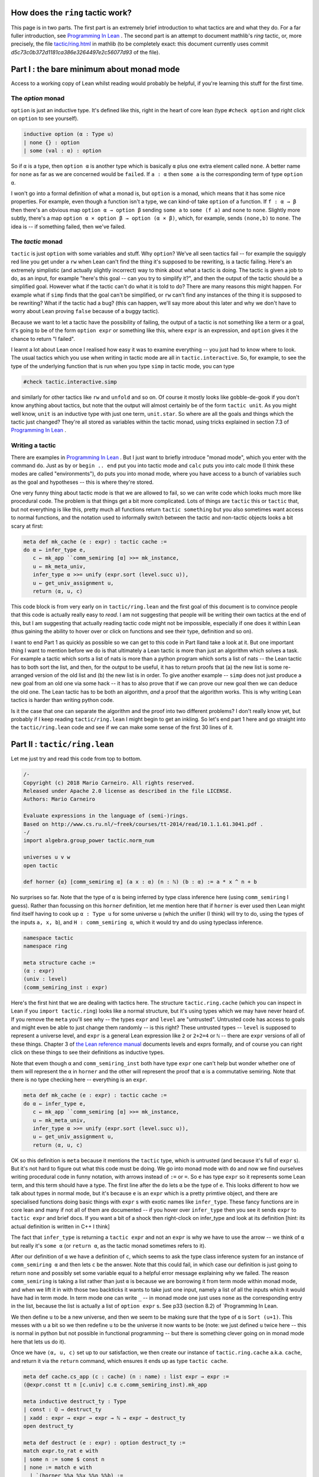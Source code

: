.. _tactics:

How does the ``ring`` tactic work?
==================================

This page is in two parts. The first part is an extremely brief introduction
to what tactics are and what they do. For a far fuller introduction,
see `Programming In Lean <https://leanprover.github.io/programming_in_lean/programming_in_lean.pdf>`_ . The second part is an attempt to document mathlib's `ring` tactic, or, more precisely, the file `tactic/ring.html <https://github.com/leanprover/mathlib/blob/master/tactic/ring.lean>`_ in mathlib (to be completely exact: this document currently uses commit `d5c73c0b372d1181ca386e3264497e2c56077d93` of the file).

Part I : the bare minimum about monad mode
==========================================

Access to a working copy of Lean whilst reading would probably be helpful, if you're learning this stuff for the first time.


The `option` monad
------------------

``option`` is just an inductive type. It's defined like this, right in the heart of core lean (type ``#check option`` and right click on ``option`` to see yourself).


.. code-block:: lean

   inductive option (α : Type u)
   | none {} : option
   | some (val : α) : option

So if ``α`` is a type, then ``option α`` is another type which is basically  ``α`` plus one extra element called ``none``. A better name for ``none`` as far as we are concerned would be ``failed``. If ``a : α`` then ``some a`` is the corresponding term of type ``option α``.

I won't go into a formal definition of what a monad is, but ``option`` is a monad, which means that it has some nice properties. For example, even though a function isn't a type, we can kind-of take ``option`` of a function. If ``f : α → β`` then there's an obvious map ``option α → option β`` sending ``some a`` to ``some (f a)`` and ``none`` to ``none``. Slightly more subtly, there's a map ``option α × option β → option (α × β)``, which, for example, sends ``(none,b)`` to ``none``. The idea is -- if something failed, then we've failed.

The `tactic` monad
------------------

``tactic`` is just ``option`` with some variables and stuff. Why ``option``? We've all seen tactics fail -- for example the squiggly red line you get under a ``rw`` when Lean can't find the thing it's supposed to be rewriting, is a tactic failing. Here's an extremely simplistic (and actually slightly incorrect) way to think about what a tactic is doing. The tactic is given a job to do, as an input, for example "here's this goal -- can you try to simplify it?", and then the output of the tactic should be a simplified goal. However what if the tactic can't do what it is told to do? There are many reasons this might happen. For example what if ``simp`` finds that the goal can't be simplified, or ``rw`` can't find any instances of the thing it is supposed to be rewriting? What if the tactic had a bug? (this can happen, we'll say more about this later and why we don't have to worry about Lean proving ``false`` because of a buggy tactic).

Because we want to let a tactic have the possibility of failing, the output of a tactic is not something like a term or a goal, it's going to be of the form ``option expr`` or something like this, where ``expr`` is an expression, and ``option`` gives it the chance to return "I failed".

I learnt a lot about Lean once I realised how easy it was to examine everything -- you just had to know where to look. The usual tactics which you use when writing in tactic mode are all in ``tactic.interactive``. So, for example, to see the type of the underlying function that is run when you type ``simp`` in tactic mode, you can type


.. code-block:: lean

   #check tactic.interactive.simp

and similarly for other tactics like ``rw`` and ``unfold`` and so on. Of course it mostly looks like gobble-de-gook if you don't know anything about tactics, but note that the output will almost certainly be of the form ``tactic unit``. As you might well know, ``unit`` is an inductive type with just one term, ``unit.star``. So where are all the goals and things which the tactic just changed? They're all stored as variables within the tactic monad, using tricks explained in section 7.3 of `Programming In Lean <https://leanprover.github.io/programming_in_lean/programming_in_lean.pdf>`_ .

Writing a tactic
----------------

There are examples in `Programming In Lean <https://leanprover.github.io/programming_in_lean/programming_in_lean.pdf>`_ . But I just want to briefly introduce "monad mode", which you enter with the command ``do``. Just as ``by`` or ``begin .. end`` put you into tactic mode and ``calc`` puts you into calc mode (I think these modes are called "environments"), ``do`` puts you into monad mode, where you have access to a bunch of variables such as the goal and hypotheses -- this is where they're stored.

One very funny thing about tactic mode is that we are allowed to fail, so we can write code which looks much more like procedural code. The problem is that things get a bit more complicated. Lots of things are ``tactic`` this or ``tactic`` that, but not everything is like this, pretty much all functions return ``tactic something`` but you also sometimes want access to normal functions, and the notation used to informally switch between the tactic and non-tactic objects looks a bit scary at first:

.. code-block:: lean

   meta def mk_cache (e : expr) : tactic cache :=
   do α ← infer_type e,
      c ← mk_app ``comm_semiring [α] >>= mk_instance,
      u ← mk_meta_univ,
      infer_type α >>= unify (expr.sort (level.succ u)),
      u ← get_univ_assignment u,
      return ⟨α, u, c⟩

This code block is from very early on in ``tactic/ring.lean`` and the first goal of this document is to convince people that this code is actually really easy to *read*. I am not suggesting that people will be writing their own tactics at the end of this, but I am suggesting that actually reading tactic code might not be impossible, especially if one does it within Lean (thus gaining the ability to hover over or click on functions and see their type, definition and so on).

I want to end Part 1 as quickly as possible so we can get to this code in Part IIand take a look at it. But one important thing I want to mention before we do is that ultimately a Lean tactic is more than just an algorithm which solves a task. For example a tactic which sorts a list of nats is more than a python program which sorts a list of nats -- the Lean tactic has to both sort the list, and then, for the output to be useful, it has to return proofs that (a) the new list is some re-arranged version of the old list and (b) the new list is in order. To give another example -- ``simp`` does not just produce a new goal from an old one via some hack -- it has to also prove that if we can prove our new goal then we can deduce the old one. The Lean tactic has to be both an algorithm, *and* a proof that the algorithm works. This is why writing Lean tactics is harder than writing python code.

Is it the case that one can separate the algorithm and the proof into two different problems? I don't really know yet, but probably if I keep reading ``tactic/ring.lean`` I might begin to get an inkling. So let's end part 1 here and go straight into the ``tactic/ring.lean`` code and see if we can make some sense of the first 30 lines of it.

Part II : ``tactic/ring.lean``
==============================

Let me just try and read this code from top to bottom.

.. code-block:: lean
		
   /-
   Copyright (c) 2018 Mario Carneiro. All rights reserved.
   Released under Apache 2.0 license as described in the file LICENSE.
   Authors: Mario Carneiro
   
   Evaluate expressions in the language of (semi-)rings.
   Based on http://www.cs.ru.nl/~freek/courses/tt-2014/read/10.1.1.61.3041.pdf .
   -/
   import algebra.group_power tactic.norm_num
   
   universes u v w
   open tactic
   
   def horner {α} [comm_semiring α] (a x : α) (n : ℕ) (b : α) := a * x ^ n + b

No surprises so far. Note that the type of ``α`` is being inferred by type class inference here (using ``comm_semiring`` I guess). Rather than focussing on this ``horner`` definition, let me mention here that if ``horner`` is ever used then Lean might find itself having to cook up ``α : Type u`` for some universe ``u`` (which the unifier (I think) will try to do, using the types of the inputs ``a, x, b``), and ``H : comm_semiring α``, which it would try and do using typeclass inference.

.. code-block:: lean
		
   namespace tactic
   namespace ring
   
   meta structure cache :=
   (α : expr)
   (univ : level)
   (comm_semiring_inst : expr)

Here's the first hint that we are dealing with tactics here. The structure ``tactic.ring.cache`` (which you can inspect in Lean if you ``import tactic.ring``) looks like a normal structure, but it's using types which we may have never heard of. If you remove the ``meta`` you'll see why -- the types ``expr`` and ``level`` are "untrusted". Untrusted code has access to goals and might even be able to just change them randomly -- is this right? These untrusted types -- ``level`` is supposed to represent a universe level, and ``expr`` is a general Lean expression like ``2`` or ``2+2=4`` or ``ℕ`` -- there are ``expr`` versions of all of these things. Chapter 3 of `the Lean reference manual <https://leanprover.github.io/reference/expressions.html>`_ documents levels and exprs formally, and of course you can right click on these things to see their definitions as inductive types.

Note that evem though ``α`` and ``comm_semiring_inst`` both have type ``expr`` one can't help but wonder whether one of them will represent the ``α`` in ``horner`` and the other will represent the proof that ``α`` is a commutative semiring. Note that there is no type checking here -- everything is an ``expr``.

.. code-block:: lean
		
   meta def mk_cache (e : expr) : tactic cache :=
   do α ← infer_type e,
      c ← mk_app ``comm_semiring [α] >>= mk_instance,
      u ← mk_meta_univ,
      infer_type α >>= unify (expr.sort (level.succ u)),
      u ← get_univ_assignment u,
      return ⟨α, u, c⟩

OK so this definition is ``meta`` because it mentions the ``tactic`` type, which is untrusted (and because it's full of ``expr`` s). But it's not hard to figure out what this code must be doing. We go into monad mode with ``do`` and now we find ourselves writing procedural code in funny notation, with arrows instead of ``:=`` or ``=``. So ``e`` has type ``expr`` so it represents some Lean term, and this term should have a type. The first line after the ``do`` lets ``α`` be the type of ``e``. This looks different to how we talk about types in normal mode, but it's because ``e`` is an ``expr`` which is a pretty primtive object, and there are specialised functions doing basic things with ``expr`` s with exotic names like ``infer_type``. These fancy functions are in core lean and many if not all of them are documented -- if you hover over ``infer_type`` then you see it sends ``expr`` to ``tactic expr`` and brief docs. If you want a bit of a shock then right-clock on infer_type and look at its definition [hint: its actual definition is written in C++ I think]

The fact that ``infer_type`` is returning a ``tactic expr`` and not an ``expr`` is why we have to use the arrow -- we think of ``α`` but really it's ``some α`` (or ``return α``, as the tactic monad sometimes refers to it).

After our definition of ``α`` we have a definition of ``c``, which seems to ask the type class inference system for an instance of ``comm_semiring α`` and then lets ``c`` be the answer. Note that this could fail, in which case our definition is just going to return ``none`` and possibly set some variable equal to a helpful error message explaining why we failed. The reason ``comm_semiring`` is taking a list rather than just  ``α`` is because we are borrowing it from term mode within monad mode, and when we lift it in with those two backticks it wants to take just one input, namely a list of all the inputs which it would have had in term mode. In term mode one can write ``_`` -- in monad mode one just uses ``none`` as the corresponding entry in the list, because the list is actually a list of ``option expr`` s. See p33 (section 8.2) of `Programming In Lean.

We then define ``u`` to be a new universe, and then we seem to be making sure that the type of ``α`` is ``Sort (u+1)``. This messes with ``u`` a bit so we then redefine ``u`` to be the universe it now wants to be (note: we just defined ``u`` twice here -- this is normal in python but not possible in functional programming -- but there is something clever going on in monad mode here that lets us do it).

Once we have ``⟨α, u, c⟩`` set up to our satisfaction, we then create our instance of ``tactic.ring.cache`` a.k.a. ``cache``, and return it via the ``return`` command, which ensures it ends up as type ``tactic cache``.


.. code-block:: lean
   
   meta def cache.cs_app (c : cache) (n : name) : list expr → expr :=
   (@expr.const tt n [c.univ] c.α c.comm_semiring_inst).mk_app
   
   meta inductive destruct_ty : Type
   | const : ℚ → destruct_ty
   | xadd : expr → expr → expr → ℕ → expr → destruct_ty
   open destruct_ty
   
   meta def destruct (e : expr) : option destruct_ty :=
   match expr.to_rat e with
   | some n := some $ const n
   | none := match e with
     | `(horner %%a %%x %%n %%b) :=
       do n' ← expr.to_nat n,
          some (xadd a x n n' b)
     | _ := none
     end
   end
   
   meta def normal_form_to_string : expr → string
   | e := match destruct e with
     | some (const n) := to_string n
     | some (xadd a x _ n b) :=
       "(" ++ normal_form_to_string a ++ ") * (" ++ to_string x ++ ")^"
           ++ to_string n ++ " + " ++ normal_form_to_string b
     | none := to_string e
     end
   
   theorem zero_horner {α} [comm_semiring α] (x n b) :
     @horner α _ 0 x n b = b :=
   by simp [horner]
   
   theorem horner_horner {α} [comm_semiring α] (a₁ x n₁ n₂ b n')
     (h : n₁ + n₂ = n') :
     @horner α _ (horner a₁ x n₁ 0) x n₂ b = horner a₁ x n' b :=
   by simp [h.symm, horner, pow_add, mul_assoc]
   
   meta def refl_conv (e : expr) : tactic (expr × expr) :=
   do p ← mk_eq_refl e, return (e, p)
   
   meta def trans_conv (t₁ t₂ : expr → tactic (expr × expr)) (e : expr) :
     tactic (expr × expr) :=
   (do (e₁, p₁) ← t₁ e,
     (do (e₂, p₂) ← t₂ e₁,
       p ← mk_eq_trans p₁ p₂, return (e₂, p)) <|>
     return (e₁, p₁)) <|> t₂ e
   
   meta def eval_horner (c : cache) (a x n b : expr) : tactic (expr × expr) :=
   do d ← destruct a, match d with
   | const q := if q = 0 then
       return (b, c.cs_app ``zero_horner [x, n, b])
     else refl_conv $ c.cs_app ``horner [a, x, n, b]
   | xadd a₁ x₁ n₁ _ b₁ :=
     if x₁ = x ∧ b₁.to_nat = some 0 then do
       (n', h) ← mk_app ``has_add.add [n₁, n] >>= norm_num,
       return (c.cs_app ``horner [a₁, x, n', b],
         c.cs_app ``horner_horner [a₁, x, n₁, n, b, n', h])
     else refl_conv $ c.cs_app ``horner [a, x, n, b]
   end
   
   theorem const_add_horner {α} [comm_semiring α] (k a x n b b') (h : k + b = b'   ) :
     k + @horner α _ a x n b = horner a x n b' :=
   by simp [h.symm, horner]
   
   theorem horner_add_const {α} [comm_semiring α] (a x n b k b') (h : b + k = b'   ) :
     @horner α _ a x n b + k = horner a x n b' :=
   by simp [h.symm, horner]
   
   theorem horner_add_horner_lt {α} [comm_semiring α] (a₁ x n₁ b₁ a₂ n₂ b₂ k b')
     (h₁ : n₁ + k = n₂) (h₂ : b₁ + b₂ = b') :
     @horner α _ a₁ x n₁ b₁ + horner a₂ x n₂ b₂ = horner (horner a₂ x k a₁) x n₁    b' :=
   by simp [h₂.symm, h₁.symm, horner, pow_add, mul_add, mul_comm, mul_left_comm]
   
   theorem horner_add_horner_gt {α} [comm_semiring α] (a₁ x n₁ b₁ a₂ n₂ b₂ k b')
     (h₁ : n₂ + k = n₁) (h₂ : b₁ + b₂ = b') :
     @horner α _ a₁ x n₁ b₁ + horner a₂ x n₂ b₂ = horner (horner a₁ x k a₂) x n₂    b' :=
   by simp [h₂.symm, h₁.symm, horner, pow_add, mul_add, mul_comm, mul_left_comm]
   
   theorem horner_add_horner_eq {α} [comm_semiring α] (a₁ x n b₁ a₂ b₂ a' b' t)
     (h₁ : a₁ + a₂ = a') (h₂ : b₁ + b₂ = b') (h₃ : horner a' x n b' = t) :
     @horner α _ a₁ x n b₁ + horner a₂ x n b₂ = t :=
   by simp [h₃.symm, h₂.symm, h₁.symm, horner, add_mul, mul_comm]
   
   meta def eval_add (c : cache) : expr → expr → tactic (expr × expr)
   | e₁ e₂ := do d₁ ← destruct e₁, d₂ ← destruct e₂,
   match d₁, d₂ with
   | const n₁, const n₂ :=
     mk_app ``has_add.add [e₁, e₂] >>= norm_num
   | const k, xadd a x n _ b :=
     if k = 0 then do
       p ← mk_app ``zero_add [e₂],
       return (e₂, p) else do
     (b', h) ← eval_add e₁ b,
     return (c.cs_app ``horner [a, x, n, b'],
       c.cs_app ``const_add_horner [e₁, a, x, n, b, b', h])
   | xadd a x n _ b, const k :=
     if k = 0 then do
       p ← mk_app ``add_zero [e₁],
       return (e₁, p) else do
     (b', h) ← eval_add b e₂,
     return (c.cs_app ``horner [a, x, n, b'],
       c.cs_app ``horner_add_const [a, x, n, b, e₂, b', h])
   | xadd a₁ x₁ en₁ n₁ b₁, xadd a₂ x₂ en₂ n₂ b₂ :=
     if expr.lex_lt x₁ x₂ then do
       (b', h) ← eval_add b₁ e₂,
       return (c.cs_app ``horner [a₁, x₁, en₁, b'],
         c.cs_app ``horner_add_const [a₁, x₁, en₁, b₁, e₂, b', h])
     else if x₁ ≠ x₂ then do
       (b', h) ← eval_add e₁ b₂,
       return (c.cs_app ``horner [a₂, x₂, en₂, b'],
         c.cs_app ``const_add_horner [e₁, a₂, x₂, en₂, b₂, b', h])
     else if n₁ < n₂ then do
       k ← expr.of_nat (expr.const `nat []) (n₂ - n₁),
       (_, h₁) ← mk_app ``has_add.add [en₁, k] >>= norm_num,
       (b', h₂) ← eval_add b₁ b₂,
       return (c.cs_app ``horner [c.cs_app ``horner [a₂, x₁, k, a₁], x₁, en₁, b'   ],
         c.cs_app ``horner_add_horner_lt [a₁, x₁, en₁, b₁, a₂, en₂, b₂, k, b', h   ₁, h₂])
     else if n₁ ≠ n₂ then do
       k ← expr.of_nat (expr.const `nat []) (n₁ - n₂),
       (_, h₁) ← mk_app ``has_add.add [en₂, k] >>= norm_num,
       (b', h₂) ← eval_add b₁ b₂,
       return (c.cs_app ``horner [c.cs_app ``horner [a₁, x₁, k, a₂], x₁, en₂, b'   ],
         c.cs_app ``horner_add_horner_gt [a₁, x₁, en₁, b₁, a₂, en₂, b₂, k, b', h   ₁, h₂])
     else do
       (a', h₁) ← eval_add a₁ a₂,
       (b', h₂) ← eval_add b₁ b₂,
       (t, h₃) ← eval_horner c a' x₁ en₁ b',
       return (t, c.cs_app ``horner_add_horner_eq
         [a₁, x₁, en₁, b₁, a₂, b₂, a', b', t, h₁, h₂, h₃])
   end
   
   theorem horner_neg {α} [comm_ring α] (a x n b a' b')
     (h₁ : -a = a') (h₂ : -b = b') :
     -@horner α _ a x n b = horner a' x n b' :=
   by simp [h₂.symm, h₁.symm, horner]
   
   meta def eval_neg (c : cache) : expr → tactic (expr × expr) | e :=
   do d ← destruct e, match d with
   | const _ :=
     mk_app ``has_neg.neg [e] >>= norm_num
   | xadd a x n _ b := do
     (a', h₁) ← eval_neg a,
     (b', h₂) ← eval_neg b,
     p ← mk_app ``horner_neg [a, x, n, b, a', b', h₁, h₂],
     return (c.cs_app ``horner [a', x, n, b'], p)
   end
   
   theorem horner_const_mul {α} [comm_semiring α] (c a x n b a' b')
     (h₁ : c * a = a') (h₂ : c * b = b') :
     c * @horner α _ a x n b = horner a' x n b' :=
   by simp [h₂.symm, h₁.symm, horner, mul_add, mul_assoc]
   
   theorem horner_mul_const {α} [comm_semiring α] (a x n b c a' b')
     (h₁ : a * c = a') (h₂ : b * c = b') :
     @horner α _ a x n b * c = horner a' x n b' :=
   by simp [h₂.symm, h₁.symm, horner, add_mul, mul_right_comm]
   
   meta def eval_const_mul (c : cache) (k : expr) : expr → tactic (expr × expr)    | e :=
   do d ← destruct e, match d with
   | const _ :=
     mk_app ``has_mul.mul [k, e] >>= norm_num
   | xadd a x n _ b := do
     (a', h₁) ← eval_const_mul a,
     (b', h₂) ← eval_const_mul b,
     return (c.cs_app ``horner [a', x, n, b'],
       c.cs_app ``horner_const_mul [k, a, x, n, b, a', b', h₁, h₂])
   end
   
   theorem horner_mul_horner_zero {α} [comm_semiring α] (a₁ x n₁ b₁ a₂ n₂ aa t)
     (h₁ : @horner α _ a₁ x n₁ b₁ * a₂ = aa)
     (h₂ : horner aa x n₂ 0 = t) :
     horner a₁ x n₁ b₁ * horner a₂ x n₂ 0 = t :=
   by rw [← h₂, ← h₁];
      simp [horner, mul_add, mul_comm, mul_left_comm, mul_assoc]
   
   theorem horner_mul_horner {α} [comm_semiring α]
     (a₁ x n₁ b₁ a₂ n₂ b₂ aa haa ab bb t)
     (h₁ : @horner α _ a₁ x n₁ b₁ * a₂ = aa)
     (h₂ : horner aa x n₂ 0 = haa)
     (h₃ : a₁ * b₂ = ab) (h₄ : b₁ * b₂ = bb)
     (H : haa + horner ab x n₁ bb = t) :
     horner a₁ x n₁ b₁ * horner a₂ x n₂ b₂ = t :=
   by rw [← H, ← h₂, ← h₁, ← h₃, ← h₄];
      simp [horner, mul_add, mul_comm, mul_left_comm, mul_assoc]
   
   meta def eval_mul (c : cache) : expr → expr → tactic (expr × expr)
   | e₁ e₂ := do d₁ ← destruct e₁, d₂ ← destruct e₂,
   match d₁, d₂ with
   | const n₁, const n₂ :=
     mk_app ``has_mul.mul [e₁, e₂] >>= norm_num
   | const n₁, _ :=
     if n₁ = 0 then do
       α0 ← expr.of_nat c.α 0,
       p ← mk_app ``zero_mul [e₂],
       return (α0, p) else
     if n₁ = 1 then do
       p ← mk_app ``one_mul [e₂],
       return (e₂, p) else
     eval_const_mul c e₁ e₂
   | _, const _ := do
     p₁ ← mk_app ``mul_comm [e₁, e₂],
     (e', p₂) ← eval_mul e₂ e₁,
     p ← mk_eq_trans p₁ p₂, return (e', p)
   | xadd a₁ x₁ en₁ n₁ b₁, xadd a₂ x₂ en₂ n₂ b₂ :=
     if expr.lex_lt x₁ x₂ then do
       (a', h₁) ← eval_mul a₁ e₂,
       (b', h₂) ← eval_mul b₁ e₂,
       return (c.cs_app ``horner [a', x₁, en₁, b'],
         c.cs_app ``horner_mul_const [a₁, x₁, en₁, b₁, e₂, a', b', h₁, h₂])
     else if x₁ ≠ x₂ then do
       (a', h₁) ← eval_mul e₁ a₂,
       (b', h₂) ← eval_mul e₁ b₂,
       return (c.cs_app ``horner [a', x₂, en₂, b'],
         c.cs_app ``horner_const_mul [e₁, a₂, x₂, en₂, b₂, a', b', h₁, h₂])
     else do
       (aa, h₁) ← eval_mul e₁ a₂,
       α0 ← expr.of_nat c.α 0,
       (haa, h₂) ← eval_horner c aa x₁ en₂ α0,
       if b₂.to_nat = some 0 then do
         return (haa, c.cs_app ``horner_mul_horner_zero
           [a₁, x₁, en₁, b₁, a₂, en₂, aa, haa, h₁, h₂])
       else do
         (ab, h₃) ← eval_mul a₁ b₂,
         (bb, h₄) ← eval_mul b₁ b₂,
         (t, H) ← eval_add c haa (c.cs_app ``horner [ab, x₁, en₁, bb]),
         return (t, c.cs_app ``horner_mul_horner
           [a₁, x₁, en₁, b₁, a₂, en₂, b₂, aa, haa, ab, bb, t, h₁, h₂, h₃, h₄, H]   )
   end
   
   theorem horner_pow {α} [comm_semiring α] (a x n m n' a')
     (h₁ : n * m = n') (h₂ : a ^ m = a') :
     @horner α _ a x n 0 ^ m = horner a' x n' 0 :=
   by simp [h₁.symm, h₂.symm, horner, mul_pow, pow_mul]
   
   meta def eval_pow (c : cache) : expr → nat → tactic (expr × expr)
   | e 0 := do
     α1 ← expr.of_nat c.α 1,
     p ← mk_app ``pow_zero [e],
     return (α1, p)
   | e 1 := do
     p ← mk_app ``pow_one [e],
     return (e, p)
   | e m := do d ← destruct e,
     let N : expr := expr.const `nat [],
     match d with
     | const _ := do
       e₂ ← expr.of_nat N m,
       mk_app ``monoid.pow [e, e₂] >>= norm_num.derive
     | xadd a x n _ b := match b.to_nat with
       | some 0 := do
         e₂ ← expr.of_nat N m,
         (n', h₁) ← mk_app ``has_mul.mul [n, e₂] >>= norm_num,
         (a', h₂) ← eval_pow a m,
         α0 ← expr.of_nat c.α 0,
         return (c.cs_app ``horner [a', x, n', α0],
           c.cs_app ``horner_pow [a, x, n, e₂, n', a', h₁, h₂])
       | _ := do
         e₂ ← expr.of_nat N (m-1),
         l ← mk_app ``monoid.pow [e, e₂],
         (tl, hl) ← eval_pow e (m-1),
         (t, p₂) ← eval_mul c tl e,
         hr ← mk_eq_refl e,
         p₂ ← mk_app ``norm_num.subst_into_prod [l, e, tl, e, t, hl, hr, p₂],
         p₁ ← mk_app ``pow_succ' [e, e₂],
         p ← mk_eq_trans p₁ p₂,
         return (t, p)
       end
     end
   
   theorem horner_atom {α} [comm_semiring α] (x : α) : x = horner 1 x 1 0 :=
   by simp [horner]
   
   lemma subst_into_neg {α} [has_neg α] (a ta t : α) (pra : a = ta) (prt : -ta =    t) : -a = t :=
   by simp [pra, prt]
   
   meta def eval_atom (c : cache) (e : expr) : tactic (expr × expr) :=
   do α0 ← expr.of_nat c.α 0,
      α1 ← expr.of_nat c.α 1,
      n1 ← expr.of_nat (expr.const `nat []) 1,
      return (c.cs_app ``horner [α1, e, n1, α0], c.cs_app ``horner_atom [e])
   
   lemma subst_into_pow {α} [monoid α] (l r tl tr t)
     (prl : (l : α) = tl) (prr : (r : ℕ) = tr) (prt : tl ^ tr = t) : l ^ r = t    :=
   by simp [prl, prr, prt]
   
   meta def eval (c : cache) : expr → tactic (expr × expr)
   | `(%%e₁ + %%e₂) := do
     (e₁', p₁) ← eval e₁,
     (e₂', p₂) ← eval e₂,
     (e', p') ← eval_add c e₁' e₂',
     p ← mk_app ``norm_num.subst_into_sum [e₁, e₂, e₁', e₂', e', p₁, p₂, p'],
     return (e', p)
   | `(%%e₁ - %%e₂) := do
     e₂' ← mk_app ``has_neg.neg [e₂],
     mk_app ``has_add.add [e₁, e₂'] >>= eval
   | `(- %%e) := do
     (e₁, p₁) ← eval e,
     (e₂, p₂) ← eval_neg c e₁,
     p ← mk_app ``subst_into_neg [e, e₁, e₂, p₁, p₂],
     return (e₂, p)
   | `(%%e₁ * %%e₂) := do
     (e₁', p₁) ← eval e₁,
     (e₂', p₂) ← eval e₂,
     (e', p') ← eval_mul c e₁' e₂',
     p ← mk_app ``norm_num.subst_into_prod [e₁, e₂, e₁', e₂', e', p₁, p₂, p'],
     return (e', p)
   | e@`(has_inv.inv %%_) := (do
       (e', p) ← norm_num.derive e,
       e'.to_rat,
       return (e', p)) <|> eval_atom c e
   | e@`(%%e₁ / %%e₂) := do
     e₂' ← mk_app ``has_inv.inv [e₂],
     mk_app ``has_mul.mul [e₁, e₂'] >>= eval
   | e@`(%%e₁ ^ %%e₂) := do
     (e₂', p₂) ← eval e₂,
     match e₂'.to_nat with
     | none := eval_atom c e
     | some k := do
       (e₁', p₁) ← eval e₁,
       (e', p') ← eval_pow c e₁' k,
       p ← mk_app ``subst_into_pow [e₁, e₂, e₁', e₂', e', p₁, p₂, p'],
       return (e', p)
     end
   | e := match e.to_nat with
     | some _ := refl_conv e
     | none := eval_atom c e
     end
   
   theorem horner_def' {α} [comm_semiring α] (a x n b) : @horner α _ a x n b = x    ^ n * a + b :=
   by simp [horner, mul_comm]
   
   theorem mul_assoc_rev {α} [semigroup α] (a b c : α) : a * (b * c) = a * b * c    :=
   by simp [mul_assoc]
   
   theorem pow_add_rev {α} [monoid α] (a b : α) (m n : ℕ) : a ^ m * a ^ n = a ^    (m + n) :=
   by simp [pow_add]
   
   theorem pow_add_rev_right {α} [monoid α] (a b : α) (m n : ℕ) : b * a ^ m * a    ^ n = b * a ^ (m + n) :=
   by simp [pow_add, mul_assoc]
   
   theorem add_neg_eq_sub {α : Type u} [add_group α] (a b : α) : a + -b = a - b    := rfl
   
   @[derive has_reflect]
   inductive normalize_mode | raw | SOP | horner
   
   meta def normalize (mode := normalize_mode.horner) (e : expr) : tactic (expr    × expr) := do
   pow_lemma ← simp_lemmas.mk.add_simp ``pow_one,
   let lemmas := match mode with
   | normalize_mode.SOP :=
     [``horner_def', ``add_zero, ``mul_one, ``mul_add, ``mul_sub,
      ``mul_assoc_rev, ``pow_add_rev, ``pow_add_rev_right,
      ``mul_neg_eq_neg_mul_symm, ``add_neg_eq_sub]
   | normalize_mode.horner :=
     [``horner.equations._eqn_1, ``add_zero, ``one_mul, ``pow_one,
      ``neg_mul_eq_neg_mul_symm, ``add_neg_eq_sub]
   | _ := []
   end,
   lemmas ← lemmas.mfoldl simp_lemmas.add_simp simp_lemmas.mk,
   (_, e', pr) ← ext_simplify_core () {}
     simp_lemmas.mk (λ _, failed) (λ _ _ _ _ e, do
       c ← mk_cache e,
       (new_e, pr) ← match mode with
       | normalize_mode.raw := eval c
       | normalize_mode.horner := trans_conv (eval c) (simplify lemmas [])
       | normalize_mode.SOP :=
         trans_conv (eval c) $
         trans_conv (simplify lemmas []) $
         simp_bottom_up' (λ e, norm_num e <|> pow_lemma.rewrite e)
       end e,
       guard (¬ new_e =ₐ e),
       return ((), new_e, some pr, ff))
      (λ _ _ _ _ _, failed) `eq e,
   return (e', pr)
   
   end ring
   
   namespace interactive
   open interactive interactive.types lean.parser
   open tactic.ring
   
   local postfix `?`:9001 := optional
   
   /-- Tactic for solving equations in the language of rings.
     This version of `ring` fails if the target is not an equality
     that is provable by the axioms of commutative (semi)rings. -/
   meta def ring1 : tactic unit :=
   do `(%%e₁ = %%e₂) ← target,
     c ← mk_cache e₁,
     (e₁', p₁) ← eval c e₁,
     (e₂', p₂) ← eval c e₂,
     is_def_eq e₁' e₂',
     p ← mk_eq_symm p₂ >>= mk_eq_trans p₁,
     tactic.exact p
   
   meta def ring.mode : lean.parser ring.normalize_mode :=
   with_desc "(SOP|raw|horner)?" $
   do mode ← ident?, match mode with
   | none         := return ring.normalize_mode.horner
   | some `horner := return ring.normalize_mode.horner
   | some `SOP    := return ring.normalize_mode.SOP
   | some `raw    := return ring.normalize_mode.raw
   | _            := failed
   end
   
   /-- Tactic for solving equations in the language of rings.
     Attempts to prove the goal outright if there is no `at`
     specifier and the target is an equality, but if this
     fails it falls back to rewriting all ring expressions
     into a normal form. When writing a normal form,
     `ring SOP` will use sum-of-products form instead of horner form. -/
   meta def ring (SOP : parse ring.mode) (loc : parse location) : tactic unit :=
   match loc with
   | interactive.loc.ns [none] := ring1
   | _ := failed
   end <|>
   do ns ← loc.get_locals,
      tt ← tactic.replace_at (normalize SOP) ns loc.include_goal
         | fail "ring failed to simplify",
      when loc.include_goal $ try tactic.reflexivity
   
   end interactive
   end tactic
   
   -- TODO(Mario): fix
   -- example (x : ℤ) : x^3 + x^2 + x = x^3 + (x^2 + x) := by ring
   
   
   
